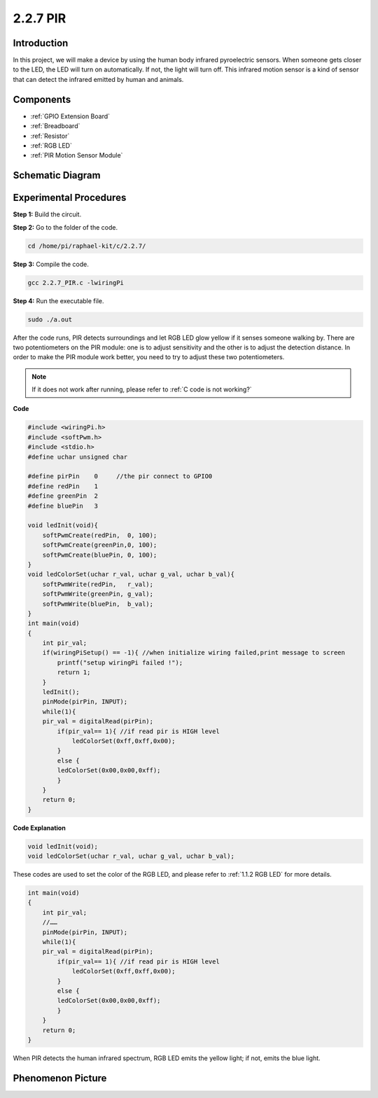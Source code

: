 2.2.7 PIR
===============

Introduction
------------

In this project, we will make a device by using the human body infrared
pyroelectric sensors. When someone gets closer to the LED, the LED will
turn on automatically. If not, the light will turn off. This infrared
motion sensor is a kind of sensor that can detect the infrared emitted
by human and animals.

Components
----------

.. image:: media/list_2.2.4_pir.png

* :ref:`GPIO Extension Board`
* :ref:`Breadboard`
* :ref:`Resistor`
* :ref:`RGB LED`
* :ref:`PIR Motion Sensor Module`

Schematic Diagram
-----------------

.. image:: media/image327.png


Experimental Procedures
-----------------------

**Step 1:** Build the circuit.

.. image:: media/image214.png

**Step 2:** Go to the folder of the code.

.. raw:: html

   <run></run>

.. code-block::

    cd /home/pi/raphael-kit/c/2.2.7/

**Step 3:** Compile the code.

.. raw:: html

   <run></run>

.. code-block::

    gcc 2.2.7_PIR.c -lwiringPi

**Step 4:** Run the executable file.

.. raw:: html

   <run></run>

.. code-block::

    sudo ./a.out

After the code runs, PIR detects surroundings and let RGB LED glow
yellow if it senses someone walking by. There are two potentiometers on
the PIR module: one is to adjust sensitivity and the other is to adjust
the detection distance. In order to make the PIR module work better, you
need to try to adjust these two potentiometers.

.. note::

    If it does not work after running, please refer to :ref:`C code is not working?`


**Code**

.. code-block:: c

    #include <wiringPi.h>
    #include <softPwm.h>
    #include <stdio.h>
    #define uchar unsigned char

    #define pirPin    0     //the pir connect to GPIO0
    #define redPin    1
    #define greenPin  2
    #define bluePin   3

    void ledInit(void){
        softPwmCreate(redPin,  0, 100);
        softPwmCreate(greenPin,0, 100);
        softPwmCreate(bluePin, 0, 100);
    }
    void ledColorSet(uchar r_val, uchar g_val, uchar b_val){
        softPwmWrite(redPin,   r_val);
        softPwmWrite(greenPin, g_val);
        softPwmWrite(bluePin,  b_val);
    }
    int main(void)
    {
        int pir_val;
        if(wiringPiSetup() == -1){ //when initialize wiring failed,print message to screen
            printf("setup wiringPi failed !");
            return 1;
        }
        ledInit();
        pinMode(pirPin, INPUT);
        while(1){
        pir_val = digitalRead(pirPin);
            if(pir_val== 1){ //if read pir is HIGH level
                ledColorSet(0xff,0xff,0x00); 
            }
            else {
            ledColorSet(0x00,0x00,0xff); 
            }
        }
        return 0;
    }

**Code Explanation**

.. code-block:: c

    void ledInit(void);
    void ledColorSet(uchar r_val, uchar g_val, uchar b_val);

These codes are used to set the color of the RGB LED, and please refer
to :ref:`1.1.2 RGB LED` for more details.

.. code-block:: c

    int main(void)
    {
        int pir_val;
        //…… 
        pinMode(pirPin, INPUT);
        while(1){
        pir_val = digitalRead(pirPin);
            if(pir_val== 1){ //if read pir is HIGH level
                ledColorSet(0xff,0xff,0x00); 
            }
            else {
            ledColorSet(0x00,0x00,0xff); 
            }
        }
        return 0;
    }

When PIR detects the human infrared spectrum, RGB LED emits the yellow
light; if not, emits the blue light.

Phenomenon Picture
------------------

.. image:: media/image215.jpeg